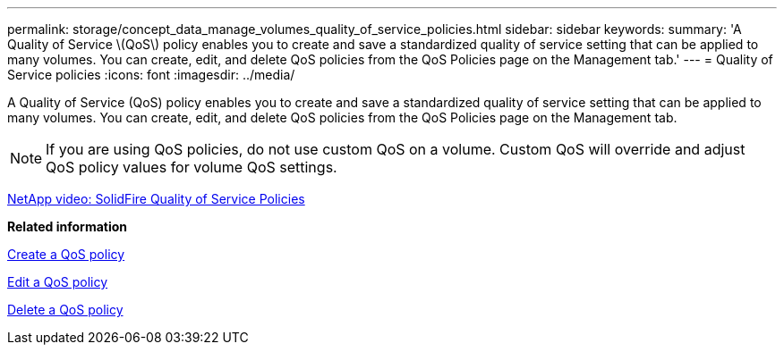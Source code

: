 ---
permalink: storage/concept_data_manage_volumes_quality_of_service_policies.html
sidebar: sidebar
keywords: 
summary: 'A Quality of Service \(QoS\) policy enables you to create and save a standardized quality of service setting that can be applied to many volumes. You can create, edit, and delete QoS policies from the QoS Policies page on the Management tab.'
---
= Quality of Service policies
:icons: font
:imagesdir: ../media/

[.lead]
A Quality of Service (QoS) policy enables you to create and save a standardized quality of service setting that can be applied to many volumes. You can create, edit, and delete QoS policies from the QoS Policies page on the Management tab.

NOTE: If you are using QoS policies, do not use custom QoS on a volume. Custom QoS will override and adjust QoS policy values for volume QoS settings.

https://www.youtube.com/embed/q9VCBRDtrnI?rel=0[NetApp video: SolidFire Quality of Service Policies]

*Related information*

xref:task_data_manage_volumes_creating_a_qos_policy.adoc[Create a QoS policy]

xref:task_data_manage_volumes_edit_a_qos_policy.adoc[Edit a QoS policy]

xref:task_data_manage_volumes_deleting_a_qos_policy.adoc[Delete a QoS policy]
